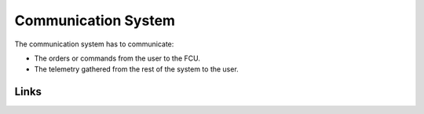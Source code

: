 Communication System
====================================================

The communication system has to communicate:

* The orders or commands from the user to the FCU.

* The telemetry gathered from the rest of the system to the user.

Links
------
